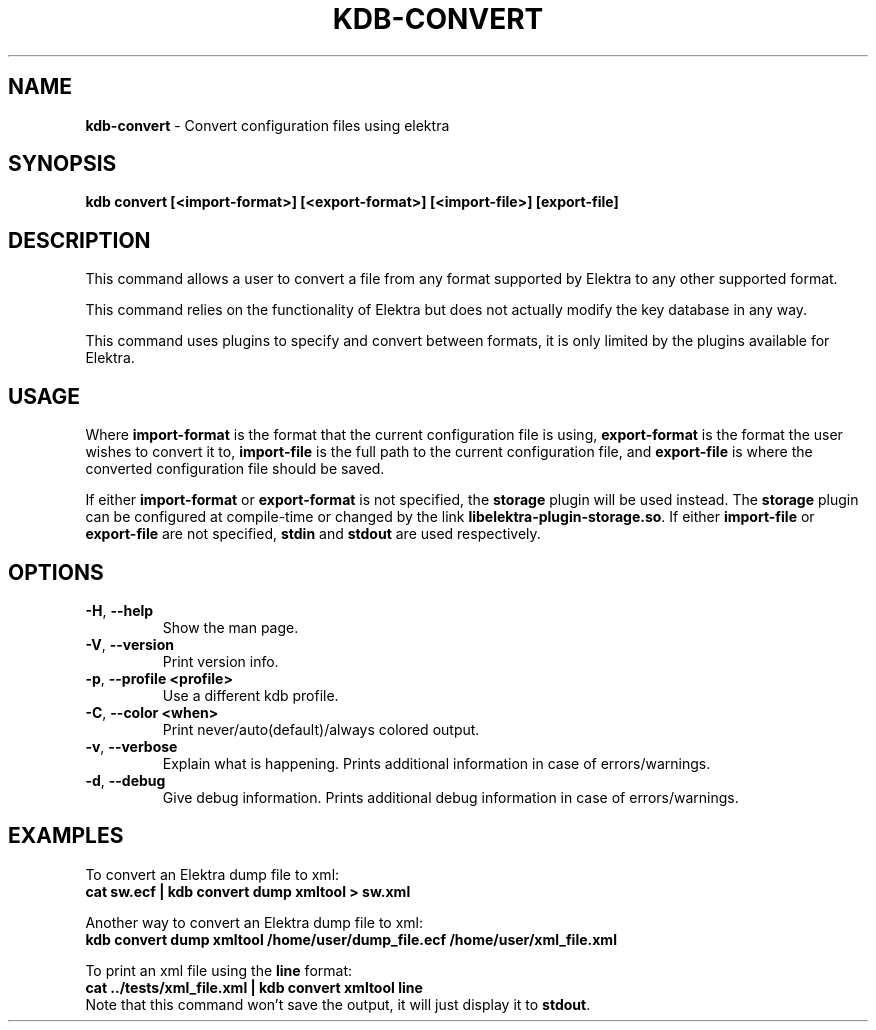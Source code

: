 .\" generated with Ronn-NG/v0.10.1
.\" http://github.com/apjanke/ronn-ng/tree/0.10.1.pre3
.TH "KDB\-CONVERT" "1" "May 2023" ""
.SH "NAME"
\fBkdb\-convert\fR \- Convert configuration files using elektra
.SH "SYNOPSIS"
\fBkdb convert [<import\-format>] [<export\-format>] [<import\-file>] [export\-file]\fR
.SH "DESCRIPTION"
This command allows a user to convert a file from any format supported by Elektra to any other supported format\.
.P
This command relies on the functionality of Elektra but does not actually modify the key database in any way\.
.P
This command uses plugins to specify and convert between formats, it is only limited by the plugins available for Elektra\.
.SH "USAGE"
Where \fBimport\-format\fR is the format that the current configuration file is using, \fBexport\-format\fR is the format the user wishes to convert it to, \fBimport\-file\fR is the full path to the current configuration file, and \fBexport\-file\fR is where the converted configuration file should be saved\.
.P
If either \fBimport\-format\fR or \fBexport\-format\fR is not specified, the \fBstorage\fR plugin will be used instead\. The \fBstorage\fR plugin can be configured at compile\-time or changed by the link \fBlibelektra\-plugin\-storage\.so\fR\. If either \fBimport\-file\fR or \fBexport\-file\fR are not specified, \fBstdin\fR and \fBstdout\fR are used respectively\.
.SH "OPTIONS"
.TP
\fB\-H\fR, \fB\-\-help\fR
Show the man page\.
.TP
\fB\-V\fR, \fB\-\-version\fR
Print version info\.
.TP
\fB\-p\fR, \fB\-\-profile <profile>\fR
Use a different kdb profile\.
.TP
\fB\-C\fR, \fB\-\-color <when>\fR
Print never/auto(default)/always colored output\.
.TP
\fB\-v\fR, \fB\-\-verbose\fR
Explain what is happening\. Prints additional information in case of errors/warnings\.
.TP
\fB\-d\fR, \fB\-\-debug\fR
Give debug information\. Prints additional debug information in case of errors/warnings\.
.SH "EXAMPLES"
To convert an Elektra dump file to xml:
.br
\fBcat sw\.ecf | kdb convert dump xmltool > sw\.xml\fR
.P
Another way to convert an Elektra dump file to xml:
.br
\fBkdb convert dump xmltool /home/user/dump_file\.ecf /home/user/xml_file\.xml\fR
.P
To print an xml file using the \fBline\fR format:
.br
\fBcat \.\./tests/xml_file\.xml | kdb convert xmltool line\fR
.br
Note that this command won't save the output, it will just display it to \fBstdout\fR\.
